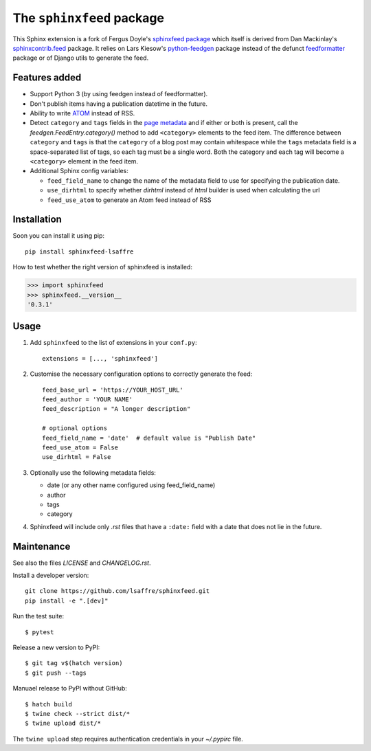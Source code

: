 ==========================
The ``sphinxfeed`` package
==========================

This Sphinx extension is a fork of Fergus Doyle's `sphinxfeed package
<https://github.com/junkafarian/sphinxfeed>`__ which itself is derived from Dan
Mackinlay's `sphinxcontrib.feed
<http://bitbucket.org/birkenfeld/sphinx-contrib/src/tip/feed/>`_ package.  It
relies on Lars Kiesow's `python-feedgen <https://feedgen.kiesow.be>`__ package
instead of the defunct `feedformatter
<https://code.google.com/archive/p/feedformatter/>`_ package or of Django utils to
generate the feed.

Features added
==============

- Support Python 3 (by using feedgen instead of feedformatter).
- Don't publish items having a publication datetime in the future.
- Ability to write
  `ATOM <https://validator.w3.org/feed/docs/atom.html>`__ instead of RSS.

- Detect ``category`` and ``tags`` fields in the `page metadata
  <https://www.sphinx-doc.org/en/master/usage/restructuredtext/field-lists.html>`__
  and if either or both is present, call the `feedgen.FeedEntry.category()`
  method to add ``<category>`` elements to the feed item.  The difference
  between ``category`` and ``tags`` is that  the ``category`` of a blog post may
  contain whitespace while the ``tags`` metadata field is a space-separated list
  of tags, so each tag must be a single word. Both the category and each tag
  will become a ``<category>`` element in the feed item.

- Additional Sphinx config variables:

  - ``feed_field_name`` to change the name of the
    metadata field to use for specifying the publication date.

  - ``use_dirhtml`` to specify whether `dirhtml` instead of `html` builder is
    used when calculating the url

  - ``feed_use_atom`` to generate an Atom feed instead of RSS


Installation
============

Soon you can install it using pip::

  pip install sphinxfeed-lsaffre

How to test whether the right version of sphinxfeed is installed:

>>> import sphinxfeed
>>> sphinxfeed.__version__
'0.3.1'


Usage
=====

#. Add ``sphinxfeed`` to the list of extensions in your ``conf.py``::

       extensions = [..., 'sphinxfeed']

#. Customise the necessary configuration options to correctly generate
   the feed::

       feed_base_url = 'https://YOUR_HOST_URL'
       feed_author = 'YOUR NAME'
       feed_description = "A longer description"

       # optional options
       feed_field_name = 'date'  # default value is "Publish Date"
       feed_use_atom = False
       use_dirhtml = False

#. Optionally use the following metadata fields:

   - date (or any other name configured using feed_field_name)
   - author
   - tags
   - category

#. Sphinxfeed will include only `.rst` files that have a ``:date:`` field with a
   date that does not lie in the future.


Maintenance
===========

See also the files `LICENSE` and `CHANGELOG.rst`.

Install a developer version::

  git clone https://github.com/lsaffre/sphinxfeed.git
  pip install -e ".[dev]"

Run the test suite::

  $ pytest

Release a new version to PyPI::

  $ git tag v$(hatch version)
  $ git push --tags

Manuael release to PyPI without GitHub::

  $ hatch build
  $ twine check --strict dist/*
  $ twine upload dist/*

The ``twine upload`` step requires authentication credentials in your
`~/.pypirc` file.
